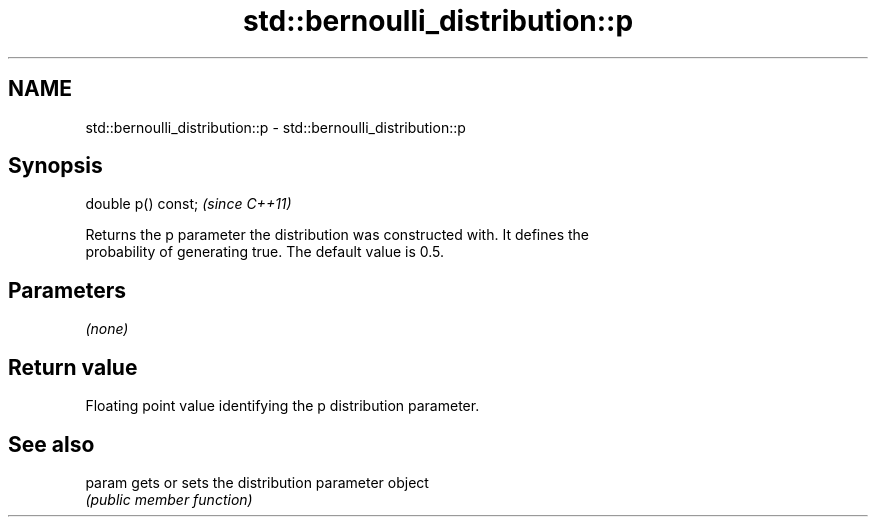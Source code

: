 .TH std::bernoulli_distribution::p 3 "2018.03.28" "http://cppreference.com" "C++ Standard Libary"
.SH NAME
std::bernoulli_distribution::p \- std::bernoulli_distribution::p

.SH Synopsis
   double p() const;  \fI(since C++11)\fP

   Returns the p parameter the distribution was constructed with. It defines the
   probability of generating true. The default value is 0.5.

.SH Parameters

   \fI(none)\fP

.SH Return value

   Floating point value identifying the p distribution parameter.

.SH See also

   param gets or sets the distribution parameter object
         \fI(public member function)\fP 
